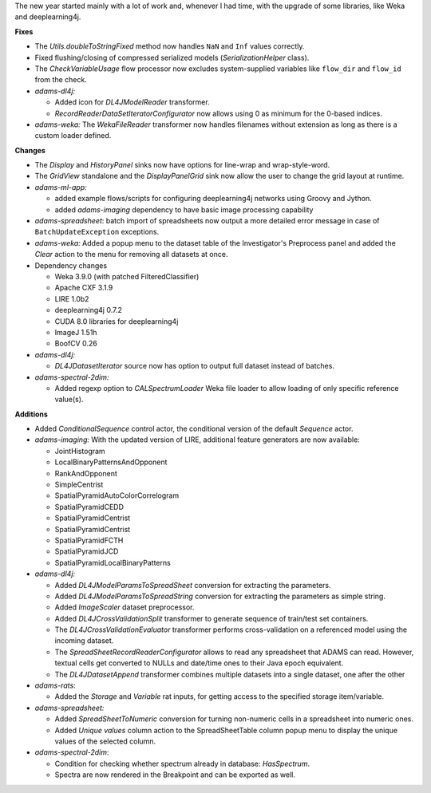 .. title: Updates 2017/01/27
.. slug: updates-2017-01-27
.. date: 2017-01-27 15:47:07 UTC+13:00
.. tags: 
.. category: 
.. link: 
.. description: 
.. type: text
.. author: FracPete

The new year started mainly with a lot of work and, whenever I had time, with the
upgrade of some libraries, like Weka and deeplearning4j.

**Fixes**

* The *Utils.doubleToStringFixed* method now handles ``NaN`` and ``Inf`` values correctly.
* Fixed flushing/closing of compressed serialized models (*SerializationHelper* class).
* The *CheckVariableUsage* flow processor now excludes system-supplied variables like
  ``flow_dir`` and ``flow_id`` from the check.
* *adams-dl4j:* 

  * Added icon for *DL4JModelReader* transformer.
  * *RecordReaderDataSetIteratorConfigurator* now allows using 0 as minimum for the 
    0-based indices.

* *adams-weka:* The *WekaFileReader* transformer now handles filenames without extension
  as long as there is a custom loader defined.


**Changes**

* The *Display* and *HistoryPanel* sinks now have options for line-wrap and wrap-style-word.
* The *GridView* standalone and the *DisplayPanelGrid* sink now allow the user to 
  change the grid layout at runtime.
* *adams-ml-app:* 

  * added example flows/scripts for configuring deeplearning4j networks
    using Groovy and Jython.
  * added *adams-imaging* dependency to have basic image processing capability

* *adams-spreadsheet*: batch import of spreadsheets now output a more detailed error
  message in case of ``BatchUpdateException`` exceptions.
* *adams-weka:* Added a popup menu to the dataset table of the Investigator's 
  Preprocess panel and added the *Clear* action to the menu for removing all datasets 
  at once.
* Dependency changes

  * Weka 3.9.0 (with patched FilteredClassifier)
  * Apache CXF 3.1.9
  * LIRE 1.0b2
  * deeplearning4j 0.7.2
  * CUDA 8.0 libraries for deeplearning4j
  * ImageJ 1.51h
  * BoofCV 0.26

* *adams-dl4j:*

  * *DL4JDatasetIterator* source now has option to output full dataset instead of batches.

* *adams-spectral-2dim:*

  * Added regexp option to *CALSpectrumLoader* Weka file loader to allow loading of only 
    specific reference value(s).


**Additions**

* Added *ConditionalSequence* control actor, the conditional version of the default
  *Sequence* actor.
* *adams-imaging:* With the updated version of LIRE, additional feature generators
  are now available:

  * JointHistogram
  * LocalBinaryPatternsAndOpponent
  * RankAndOpponent
  * SimpleCentrist
  * SpatialPyramidAutoColorCorrelogram
  * SpatialPyramidCEDD
  * SpatialPyramidCentrist
  * SpatialPyramidCentrist
  * SpatialPyramidFCTH
  * SpatialPyramidJCD
  * SpatialPyramidLocalBinaryPatterns

* *adams-dl4j:*

  * Added *DL4JModelParamsToSpreadSheet* conversion for extracting the parameters.
  * Added *DL4JModelParamsToSpreadString* conversion for extracting the parameters
    as simple string.
  * Added *ImageScaler* dataset preprocessor.
  * Added *DL4JCrossValidationSplit* transformer to generate sequence of train/test 
    set containers.
  * The *DL4JCrossValidationEvaluator* transformer performs cross-validation on 
    a referenced model using the incoming dataset.
  * The *SpreadSheetRecordReaderConfigurator* allows to read any spreadsheet that
    ADAMS can read. However, textual cells get converted to NULLs and date/time 
    ones to their Java epoch equivalent.
  * The *DL4JDatasetAppend* transformer combines multiple datasets into a single 
    dataset, one after the other

* *adams-rats*:

  * Added the *Storage* and *Variable* rat inputs, for getting access to the specified
    storage item/variable.

* *adams-spreadsheet:*

  * Added *SpreadSheetToNumeric* conversion for turning non-numeric cells in a spreadsheet
    into numeric ones.
  * Added *Unique values* column action to the SpreadSheetTable column popup menu to 
    display the unique values of the selected column.

* *adams-spectral-2dim*:

  * Condition for checking whether spectrum already in database: *HasSpectrum*.
  * Spectra are now rendered in the Breakpoint and can be exported as well.

